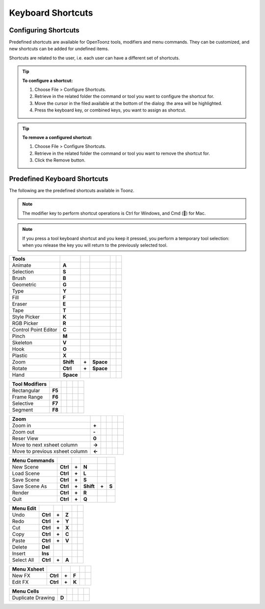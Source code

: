 .. _keyboard_shortcuts_:

Keyboard Shortcuts 
===================


.. _configuring_shortcuts:

Configuring Shortcuts
---------------------

|configure_shortcuts_window|

Predefined shortcuts are available for OpenToonz tools, modifiers and menu commands. They can be customized, and new shortcuts can be added for undefined items. 

Shortcuts are related to the user, i.e. each user can have a different set of shortcuts.

.. tip:: **To configure a shortcut:**

    1. Choose File > Configure Shortcuts.

    2. Retrieve in the related folder the command or tool you want to configure the shortcut for.

    3. Move the cursor in the filed available at the bottom of the dialog: the area will be highlighted.

    4. Press the keyboard key, or combined keys, you want to assign as shortcut.

.. tip:: **To remove a configured shortcut:**

    1. Choose File > Configure Shortcuts.

    2. Retrieve in the related folder the command or tool you want to remove the shortcut for.

    3. Click the Remove button.

.. _predefined_keyboard_shortcuts:

Predefined Keyboard Shortcuts
-----------------------------
The following are the predefined shortcuts available in Toonz. 

.. note:: The modifier key to perform shortcut operations is Ctrl for Windows, and Cmd () for Mac.

.. note:: If you press a tool keyboard shortcut and you keep it pressed, you perform a temporary tool selection: when you release the key you will return to the previously selected tool.


====================   =========  =====  =========  =====  =====
**Tools**
====================   =========  =====  =========  =====  =====
Animate                **A**
Selection              **S**
Brush                  **B**
Geometric              **G**
Type                   **Y**
Fill                   **F**
Eraser                 **E**
Tape                   **T**
Style Picker           **K**
RGB Picker             **R**
Control Point Editor   **C**
Pinch                  **M**
Skeleton               **V**
Hook                   **O**
Plastic                **X**
Zoom                   **Shift**  **+**  **Space**
Rotate                 **Ctrl**   **+**  **Space**
Hand                   **Space**
====================   =========  =====  =========  =====  =====


====================   =========  =====  =========  =====  =====
**Tool Modifiers**    
====================   =========  =====  =========  =====  =====
Rectangular            **F5**
Frame Range            **F6**
Selective              **F7**
Segment                **F8**
====================   =========  =====  =========  =====  =====


==============================   =========  =====  =========  =====  =====
**Zoom**    
==============================   =========  =====  =========  =====  =====
Zoom in                          **+**
Zoom out                         **-**
Reser View                       **0**
Move to next xsheet column       **->**
Move to previous xsheet column   **<-**
==============================   =========  =====  =========  =====  =====


====================   =========  =====  =========  =====  =====
**Menu Commands**    
====================   =========  =====  =========  =====  =====
New Scene              **Ctrl**   **+**  **N**
Load Scene             **Ctrl**   **+**  **L**
Save Scene             **Ctrl**   **+**  **S**
Save Scene As          **Ctrl**   **+**  **Shift**  **+**  **S**
Render                 **Ctrl**   **+**  **R**
Quit                   **Ctrl**   **+**  **Q**
====================   =========  =====  =========  =====  =====


====================   =========  =====  =========  =====  =====
**Menu Edit**    
====================   =========  =====  =========  =====  =====
Undo                   **Ctrl**   **+**  **Z**
Redo                   **Ctrl**   **+**  **Y**
Cut                    **Ctrl**   **+**  **X**
Copy                   **Ctrl**   **+**  **C**
Paste                  **Ctrl**   **+**  **V**
Delete                 **Del**
Insert                 **Ins**
Select All             **Ctrl**   **+**  **A**
====================   =========  =====  =========  =====  =====


====================   =========  =====  =========  =====  =====
**Menu Xsheet**    
====================   =========  =====  =========  =====  =====
New FX                 **Ctrl**   **+**  **F**
Edit FX                **Ctrl**   **+**  **K**
====================   =========  =====  =========  =====  =====


====================   =========  =====  =========  =====  =====
**Menu Cells**    
====================   =========  =====  =========  =====  =====
Duplicate Drawing      **D**
====================   =========  =====  =========  =====  =====






.. |configure_shortcuts_window| image:: /_static/configure_shortcuts/configure_shortcuts_window.png



